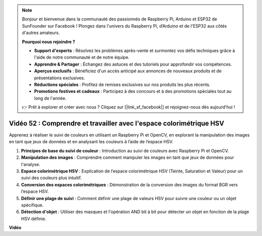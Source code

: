 .. note::

    Bonjour et bienvenue dans la communauté des passionnés de Raspberry Pi, Arduino et ESP32 de SunFounder sur Facebook ! Plongez dans l'univers du Raspberry Pi, d’Arduino et de l'ESP32 aux côtés d'autres amateurs.

    **Pourquoi nous rejoindre ?**

    - **Support d'experts** : Résolvez les problèmes après-vente et surmontez vos défis techniques grâce à l'aide de notre communauté et de notre équipe.
    - **Apprendre & Partager** : Échangez des astuces et des tutoriels pour approfondir vos compétences.
    - **Aperçus exclusifs** : Bénéficiez d'un accès anticipé aux annonces de nouveaux produits et de présentations exclusives.
    - **Réductions spéciales** : Profitez de remises exclusives sur nos produits les plus récents.
    - **Promotions festives et cadeaux** : Participez à des concours et à des promotions spéciales tout au long de l'année.

    👉 Prêt à explorer et créer avec nous ? Cliquez sur [|link_sf_facebook|] et rejoignez-nous dès aujourd'hui !


Vidéo 52 : Comprendre et travailler avec l'espace colorimétrique HSV
=======================================================================================

Apprenez à réaliser le suivi de couleurs en utilisant un Raspberry Pi et OpenCV, en explorant la manipulation des images en tant que jeux de données et en analysant les couleurs à l’aide de l’espace HSV.

1. **Principes de base du suivi de couleur** : Introduction au suivi de couleurs avec Raspberry Pi et OpenCV.
2. **Manipulation des images** : Comprendre comment manipuler les images en tant que jeux de données pour l'analyse.
3. **Espace colorimétrique HSV** : Explication de l’espace colorimétrique HSV (Teinte, Saturation et Valeur) pour un suivi des couleurs plus intuitif.
4. **Conversion des espaces colorimétriques** : Démonstration de la conversion des images du format BGR vers l’espace HSV.
5. **Définir une plage de suivi** : Comment définir une plage de valeurs HSV pour suivre une couleur ou un objet spécifique.
6. **Détection d'objet** : Utiliser des masques et l'opération AND bit à bit pour détecter un objet en fonction de la plage HSV définie.

**Vidéo**

.. raw:: html

    <iframe width="700" height="500" src="https://www.youtube.com/embed/SQ34pmUHMRA?si=7tT-Ef5wZVOzUEe5" title="YouTube video player" frameborder="0" allow="accelerometer; autoplay; clipboard-write; encrypted-media; gyroscope; picture-in-picture; web-share" allowfullscreen></iframe>

